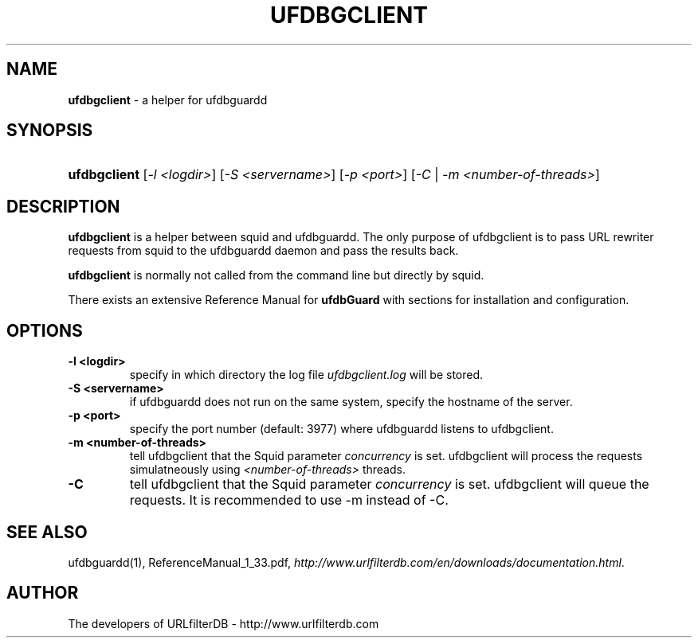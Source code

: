 .\" man page for ufdbgclient
.TH UFDBGCLIENT "1" "28/5/2018" "Release 1.33" "Release 1.33"
.\"
.\" disable hyphenation
.nh
.\" disable justification (adjust text to left margin only)
.ad l
.SH "NAME"
\fBufdbgclient\fR \- a helper for ufdbguardd
.SH "SYNOPSIS"
.HP 9
\fBufdbgclient\fR [\fI-l <logdir>\fR] [\fI-S <servername>\fR] [\fI-p <port>\fR] [\fI-C\fR | \fI-m <number-of-threads>\fR]
.SH "DESCRIPTION"
.PP
\fBufdbgclient\fR is a helper between squid and ufdbguardd.
The only purpose of ufdbgclient is to pass URL rewriter requests
from squid to the ufdbguardd daemon and pass the results back.
.PP
\fBufdbgclient\fR is normally not called from the command line
but directly by squid.
.PP
There exists an extensive Reference Manual for \fBufdbGuard\fR
with sections for installation and configuration.
.SH "OPTIONS"
.TP
\fB\-l <logdir>\fR
specify in which directory the log file \fIufdbgclient.log\fR will be stored.
.TP
\fB-S <servername>\fR
if ufdbguardd does not run on the same system, specify the hostname of the server.
.TP
\fB-p <port>\fR
specify the port number (default: 3977) where ufdbguardd listens to ufdbgclient.
.TP
\fB-m <number-of-threads>\fI
tell ufdbgclient that the Squid parameter \fIconcurrency\fR is set.
ufdbgclient will process the requests simulatneously using 
\fI<number-of-threads>\fR threads.
.TP 
\fB-C\fI
tell ufdbgclient that the Squid parameter \fIconcurrency\fR is set.
ufdbgclient will queue the requests.
It is recommended to use -m instead of -C.
.SH "SEE ALSO"
.PP
ufdbguardd(1), ReferenceManual_1_33.pdf, 
\fIhttp://www.urlfilterdb.com/en/downloads/documentation.html\fR.
.SH "AUTHOR"
The developers of URLfilterDB \- http://www.urlfilterdb.com

